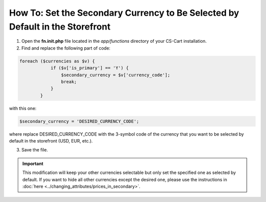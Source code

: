 ******************************************************************************
How To: Set the Secondary Currency to Be Selected by Default in the Storefront
******************************************************************************

1.	Open the **fn.init.php** file located in the *app/functions* directory of your CS-Cart installation.
2.	Find and replace the following part of code:


.. code-block :: none

	foreach ($currencies as $v) {
	            if ($v['is_primary'] == 'Y') {
	                $secondary_currency = $v['currency_code'];
	                break;
	            }
	        }

with this one:

.. code-block :: none

	$secondary_currency = 'DESIRED_CURRENCY_CODE';

where replace DESIRED_CURRENCY_CODE with the 3-symbol code of the currency that you want to be selected by default in the storefront (USD, EUR, etc.).

3.	Save the file.

.. important ::

	This modification will keep your other currencies selectable but only set the specified one as selected by default. If you want to hide all other currencies except the desired one, please use the instructions in :doc:`here <../changing_attributes/prices_in_secondary>`.
